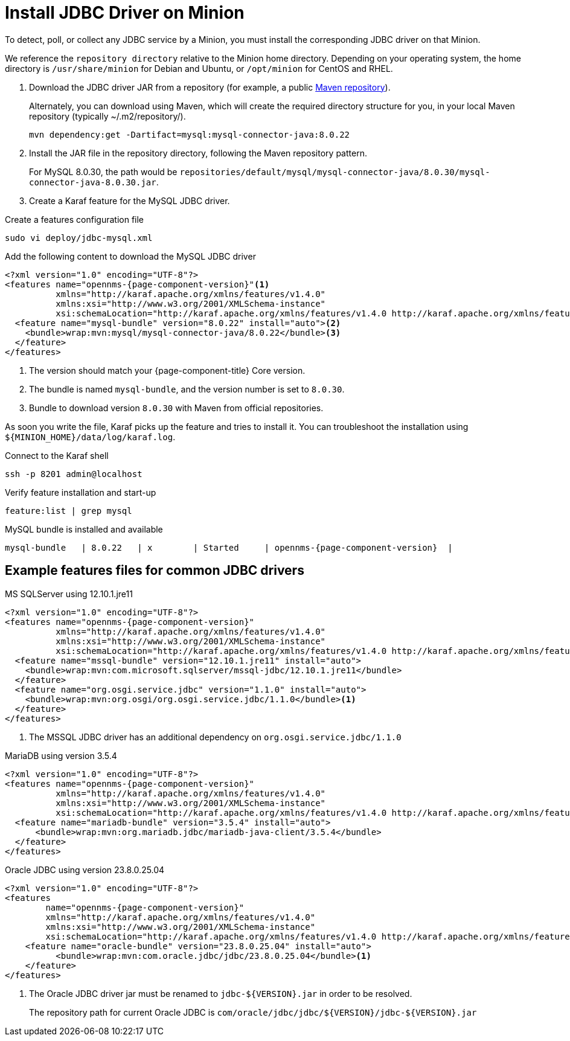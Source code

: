 
[[install-jdbc-driver]]
= Install JDBC Driver on Minion

To detect, poll, or collect any JDBC service by a Minion, you must install the corresponding JDBC driver on that Minion.

We reference the `repository directory` relative to the Minion home directory.
Depending on your operating system, the home directory is `/usr/share/minion` for Debian and Ubuntu, or `/opt/minion` for CentOS and RHEL.

. Download the JDBC driver JAR from a repository (for example, a public https://mvnrepository.com/artifact/mysql/mysql-connector-java/8.0.30[Maven repository]).
+
.Alternately, you can download using Maven, which will create the required directory structure for you, in your local Maven repository (typically  ~/.m2/repository/).
[source, console]
----
mvn dependency:get -Dartifact=mysql:mysql-connector-java:8.0.22
----

. Install the JAR file in the repository directory, following the Maven repository pattern.
+
For MySQL 8.0.30, the path would be `repositories/default/mysql/mysql-connector-java/8.0.30/mysql-connector-java-8.0.30.jar`.

. Create a Karaf feature for the MySQL JDBC driver.

.Create a features configuration file
[source, console]
----
sudo vi deploy/jdbc-mysql.xml
----

.Add the following content to download the MySQL JDBC driver
[source, jdbc-mysql.xml]
[subs="verbatim,attributes"]
-----
<?xml version="1.0" encoding="UTF-8"?>
<features name="opennms-{page-component-version}"<1>
          xmlns="http://karaf.apache.org/xmlns/features/v1.4.0"
          xmlns:xsi="http://www.w3.org/2001/XMLSchema-instance"
          xsi:schemaLocation="http://karaf.apache.org/xmlns/features/v1.4.0 http://karaf.apache.org/xmlns/features/v1.4.0">
  <feature name="mysql-bundle" version="8.0.22" install="auto"><2>
    <bundle>wrap:mvn:mysql/mysql-connector-java/8.0.22</bundle><3>
  </feature>
</features>
-----

. The version should match your {page-component-title} Core version.
. The bundle is named `mysql-bundle`, and the version number is set to `8.0.30`.
. Bundle to download version `8.0.30` with Maven from official repositories.

As soon you write the file, Karaf picks up the feature and tries to install it.
You can troubleshoot the installation using `$\{MINION_HOME}/data/log/karaf.log`.

.Connect to the Karaf shell
[source,console]
----
ssh -p 8201 admin@localhost
----

.Verify feature installation and start-up
[source, karaf]
----
feature:list | grep mysql
----

.MySQL bundle is installed and available
[source, output]
[subs="verbatim,attributes"]
----
mysql-bundle   | 8.0.22   | x        | Started     | opennms-{page-component-version}  |
----

== Example features files for common JDBC drivers

.MS SQLServer using 12.10.1.jre11
[source, console]
[subs="verbatim,attributes"]
----
<?xml version="1.0" encoding="UTF-8"?>
<features name="opennms-{page-component-version}"
          xmlns="http://karaf.apache.org/xmlns/features/v1.4.0"
          xmlns:xsi="http://www.w3.org/2001/XMLSchema-instance"
          xsi:schemaLocation="http://karaf.apache.org/xmlns/features/v1.4.0 http://karaf.apache.org/xmlns/features/v1.4.0">
  <feature name="mssql-bundle" version="12.10.1.jre11" install="auto">
    <bundle>wrap:mvn:com.microsoft.sqlserver/mssql-jdbc/12.10.1.jre11</bundle>
  </feature>
  <feature name="org.osgi.service.jdbc" version="1.1.0" install="auto">
    <bundle>wrap:mvn:org.osgi/org.osgi.service.jdbc/1.1.0</bundle><1>
  </feature>
</features>
----

. The MSSQL JDBC driver has an additional dependency on `org.osgi.service.jdbc/1.1.0`

.MariaDB using version 3.5.4
[source, console]
[subs="verbatim,attributes"]
----
<?xml version="1.0" encoding="UTF-8"?>
<features name="opennms-{page-component-version}"
          xmlns="http://karaf.apache.org/xmlns/features/v1.4.0"
          xmlns:xsi="http://www.w3.org/2001/XMLSchema-instance"
          xsi:schemaLocation="http://karaf.apache.org/xmlns/features/v1.4.0 http://karaf.apache.org/xmlns/features/v1.4.0">
  <feature name="mariadb-bundle" version="3.5.4" install="auto">
      <bundle>wrap:mvn:org.mariadb.jdbc/mariadb-java-client/3.5.4</bundle>
  </feature>
</features>
----


.Oracle JDBC using version 23.8.0.25.04
[source, console]
[subs="verbatim,attributes"]
----
<?xml version="1.0" encoding="UTF-8"?>
<features
        name="opennms-{page-component-version}"
        xmlns="http://karaf.apache.org/xmlns/features/v1.4.0"
        xmlns:xsi="http://www.w3.org/2001/XMLSchema-instance"
        xsi:schemaLocation="http://karaf.apache.org/xmlns/features/v1.4.0 http://karaf.apache.org/xmlns/features/v1.4.0">
    <feature name="oracle-bundle" version="23.8.0.25.04" install="auto">
          <bundle>wrap:mvn:com.oracle.jdbc/jdbc/23.8.0.25.04</bundle><1>
    </feature>
</features>
----
. The Oracle JDBC driver jar must be renamed to `jdbc-${VERSION}.jar` in order to be resolved.
+
The repository path for current Oracle JDBC is `com/oracle/jdbc/jdbc/${VERSION}/jdbc-${VERSION}.jar`
